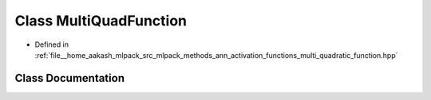.. _exhale_class_classmlpack_1_1ann_1_1MultiQuadFunction:

Class MultiQuadFunction
=======================

- Defined in :ref:`file__home_aakash_mlpack_src_mlpack_methods_ann_activation_functions_multi_quadratic_function.hpp`


Class Documentation
-------------------


.. doxygenclass:: mlpack::ann::MultiQuadFunction
   :members:
   :protected-members:
   :undoc-members: